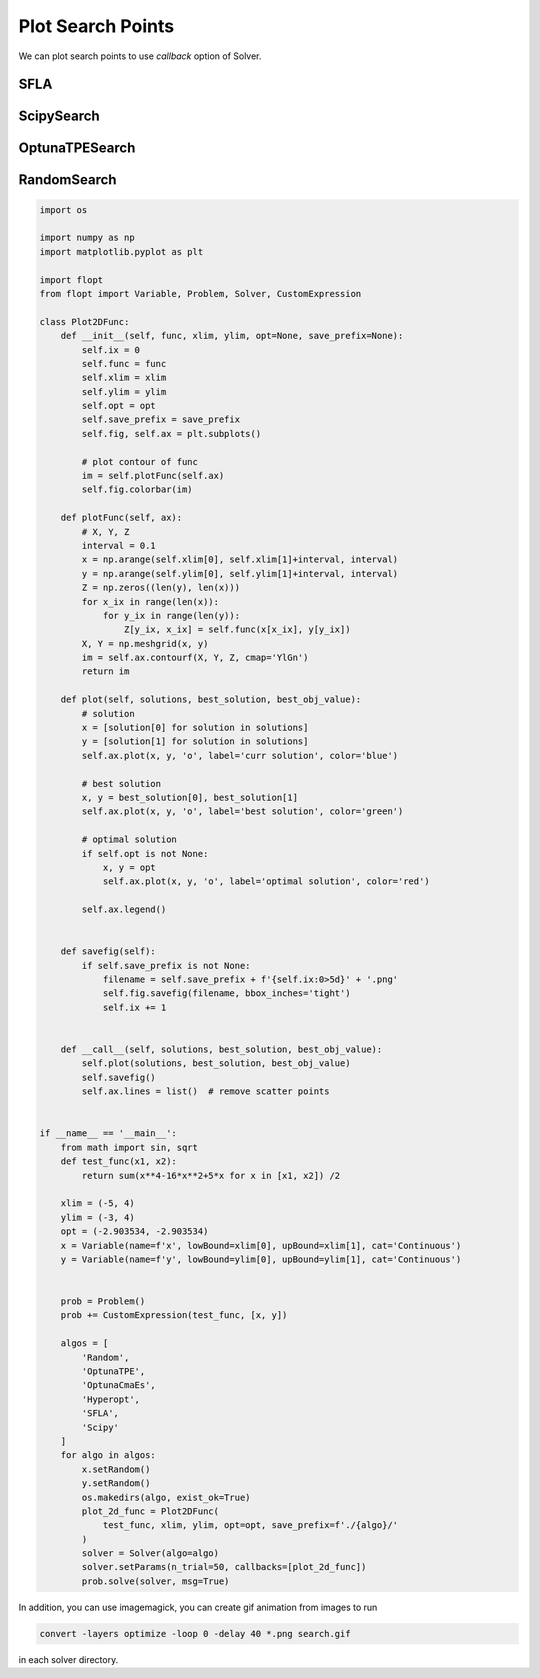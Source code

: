 Plot Search Points
==================

We can plot search points to use `callback` option of Solver.

SFLA
----

.. image:: ../img/SFLA.gif
   :width: 50%

ScipySearch
-----------

.. image:: ../img/ScipySearch.gif
   :width: 50%

OptunaTPESearch
---------------

.. image:: ../img/OptunaTPESearch.gif
   :width: 50%

RandomSearch
------------

.. image:: ../img/RandomSearch.gif
   :width: 50%


.. code-block:: python

   import os

   import numpy as np
   import matplotlib.pyplot as plt

   import flopt
   from flopt import Variable, Problem, Solver, CustomExpression

   class Plot2DFunc:
       def __init__(self, func, xlim, ylim, opt=None, save_prefix=None):
           self.ix = 0
           self.func = func
           self.xlim = xlim
           self.ylim = ylim
           self.opt = opt
           self.save_prefix = save_prefix
           self.fig, self.ax = plt.subplots()

           # plot contour of func
           im = self.plotFunc(self.ax)
           self.fig.colorbar(im)

       def plotFunc(self, ax):
           # X, Y, Z
           interval = 0.1
           x = np.arange(self.xlim[0], self.xlim[1]+interval, interval)
           y = np.arange(self.ylim[0], self.ylim[1]+interval, interval)
           Z = np.zeros((len(y), len(x)))
           for x_ix in range(len(x)):
               for y_ix in range(len(y)):
                   Z[y_ix, x_ix] = self.func(x[x_ix], y[y_ix])
           X, Y = np.meshgrid(x, y)
           im = self.ax.contourf(X, Y, Z, cmap='YlGn')
           return im

       def plot(self, solutions, best_solution, best_obj_value):
           # solution
           x = [solution[0] for solution in solutions]
           y = [solution[1] for solution in solutions]
           self.ax.plot(x, y, 'o', label='curr solution', color='blue')

           # best solution
           x, y = best_solution[0], best_solution[1]
           self.ax.plot(x, y, 'o', label='best solution', color='green')

           # optimal solution
           if self.opt is not None:
               x, y = opt
               self.ax.plot(x, y, 'o', label='optimal solution', color='red')

           self.ax.legend()


       def savefig(self):
           if self.save_prefix is not None:
               filename = self.save_prefix + f'{self.ix:0>5d}' + '.png'
               self.fig.savefig(filename, bbox_inches='tight')
               self.ix += 1


       def __call__(self, solutions, best_solution, best_obj_value):
           self.plot(solutions, best_solution, best_obj_value)
           self.savefig()
           self.ax.lines = list()  # remove scatter points


   if __name__ == '__main__':
       from math import sin, sqrt
       def test_func(x1, x2):
           return sum(x**4-16*x**2+5*x for x in [x1, x2]) /2

       xlim = (-5, 4)
       ylim = (-3, 4)
       opt = (-2.903534, -2.903534)
       x = Variable(name=f'x', lowBound=xlim[0], upBound=xlim[1], cat='Continuous')
       y = Variable(name=f'y', lowBound=ylim[0], upBound=ylim[1], cat='Continuous')


       prob = Problem()
       prob += CustomExpression(test_func, [x, y])

       algos = [
           'Random',
           'OptunaTPE',
           'OptunaCmaEs',
           'Hyperopt',
           'SFLA',
           'Scipy'
       ]
       for algo in algos:
           x.setRandom()
           y.setRandom()
           os.makedirs(algo, exist_ok=True)
           plot_2d_func = Plot2DFunc(
               test_func, xlim, ylim, opt=opt, save_prefix=f'./{algo}/'
           )
           solver = Solver(algo=algo)
           solver.setParams(n_trial=50, callbacks=[plot_2d_func])
           prob.solve(solver, msg=True)


In addition, you can use imagemagick, you can create gif animation from images to run

.. code-block:: shell

  convert -layers optimize -loop 0 -delay 40 *.png search.gif

in each solver directory.
